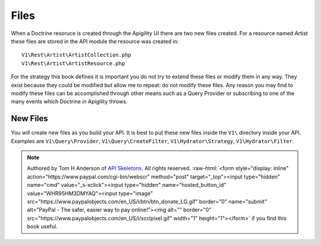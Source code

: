 Files
=====

When a Doctrine resoruce is created through the Apigility UI there are two new files created.  For a resource named Artist these files
are stored in the API module the resource was created in::

  V1\Rest\Artist\ArtistCollection.php
  V1\Rest\Artist\ArtistResource.php

For the strategy this book defines it is important you do not try to extend these files or modify them in any way.  They exist because
they could be modified but allow me to repeat:  do not modify these files.  Any reason you may find to modify these files can be
accomplished through other means such as a Query Provider or subscribing to one of the many events which Doctrine in Apigility throws.


New Files
---------

You will create new files as you build your API.  It is best to put these new files inside the ``V1\`` directory inside your API.
Examples are ``V1\Query\Provider``, ``V1\Query\CreateFilter``, ``V1\Hydrator\Strategy``, ``V1\Hydrator\Filter``.


.. role:: raw-html(raw)
   :format: html

.. note::
  Authored by Tom H Anderson of `API Skeletons <https://apiskeletons.com>`_.
  All rights reserved.  :raw-html:`<form style="display: inline" action="https://www.paypal.com/cgi-bin/webscr" method="post" target="_top"><input type="hidden" name="cmd" value="_s-xclick"><input type="hidden" name="hosted_button_id" value="WHR95HM3DMYAQ"><input type="image" src="https://www.paypalobjects.com/en_US/i/btn/btn_donate_LG.gif" border="0" name="submit" alt="PayPal - The safer, easier way to pay online!"><img alt="" border="0" src="https://www.paypalobjects.com/en_US/i/scr/pixel.gif" width="1" height="1"></form>`
  if you find this book useful.
